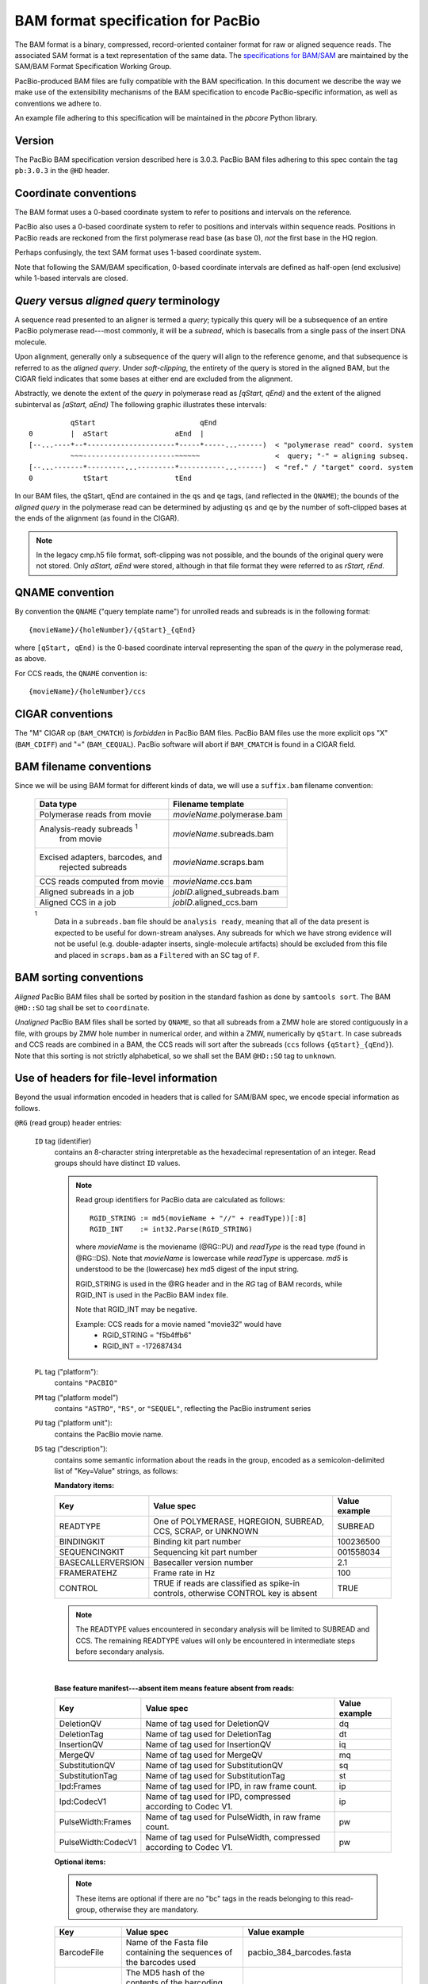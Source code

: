 ===================================
BAM format specification for PacBio
===================================

.. moduleauthor:: David Alexander, Marcus Kinsella, Derek Barnett,
                  Armin Toepfer, Brett Bowman

The BAM format is a binary, compressed, record-oriented container
format for raw or aligned sequence reads.  The associated SAM format
is a text representation of the same data.  The `specifications for
BAM/SAM`_ are maintained by the SAM/BAM Format Specification Working
Group.

PacBio-produced BAM files are fully compatible with the BAM
specification.  In this document we describe the way we make use of
the extensibility mechanisms of the BAM specification to encode
PacBio-specific information, as well as conventions we adhere to.

An example file adhering to this specification will be maintained in
the *pbcore* Python library.


Version
=======

The PacBio BAM specification version described here is 3.0.3. PacBio
BAM files adhering to this spec contain the tag ``pb:3.0.3`` in the
``@HD`` header.


Coordinate conventions
======================

The BAM format uses a 0-based coordinate system to refer to positions
and intervals on the reference.

PacBio also uses a 0-based coordinate system to refer to positions and
intervals within sequence reads.  Positions in PacBio reads are
reckoned from the first polymerase read base (as base 0), *not* the
first base in the HQ region.

Perhaps confusingly, the text SAM format uses 1-based coordinate
system.

Note that following the SAM/BAM specification, 0-based coordinate
intervals are defined as half-open (end exclusive) while 1-based
intervals are closed.

.. raw:: latex

         \newpage

*Query* versus *aligned query* terminology
==========================================

A sequence read presented to an aligner is termed a *query*; typically
this query will be a subsequence of an entire PacBio polymerase
read---most commonly, it will be a *subread*, which is basecalls from
a single pass of the insert DNA molecule.

Upon alignment, generally only a subsequence of the query will align
to the reference genome, and that subsequence is referred to as the
*aligned query*.  Under *soft-clipping*, the entirety of the query is
stored in the aligned BAM, but the CIGAR field indicates that some
bases at either end are excluded from the alignment.

Abstractly, we denote the extent of the *query* in polymerase read as
`[qStart, qEnd)` and the extent of the aligned subinterval as `[aStart, aEnd)`
The following graphic illustrates these intervals::

              qStart                         qEnd
    0         |  aStart                aEnd  |
    [--...----*--*---------------------*-----*-----...------)  < "polymerase read" coord. system
              ~~~----------------------~~~~~~                  <  query; "-" = aligning subseq.
    [--...-------*---------...---------*-----------...------)  < "ref." / "target" coord. system
    0            tStart                tEnd


In our BAM files, the qStart, qEnd are contained in the ``qs`` and
``qe`` tags, (and reflected in the ``QNAME``); the bounds of the
*aligned query* in the polymerase read can be determined by adjusting
``qs`` and ``qe`` by the number of soft-clipped bases at the ends of
the alignment (as found in the CIGAR).

.. note::
   In the legacy cmp.h5 file format, soft-clipping was not possible,
   and the bounds of the original query were not stored.  Only
   `aStart, aEnd` were stored, although in that file format they were
   referred to as `rStart, rEnd`.


QNAME convention
================

By convention the ``QNAME`` ("query template name") for unrolled reads
and subreads is in the following format::

   {movieName}/{holeNumber}/{qStart}_{qEnd}

where ``[qStart, qEnd)`` is the 0-based coordinate interval
representing the span of the *query* in the polymerase read, as above.

For CCS reads, the ``QNAME`` convention is::

  {movieName}/{holeNumber}/ccs


CIGAR conventions
=================

The "M" CIGAR op (``BAM_CMATCH``) is *forbidden* in PacBio BAM files.
PacBio BAM files use the more explicit ops "X" (``BAM_CDIFF``) and "="
(``BAM_CEQUAL``).  PacBio software will abort if ``BAM_CMATCH`` is
found in a CIGAR field.


BAM filename conventions
========================

Since we will be using BAM format for different kinds of data, we will
use a ``suffix.bam`` filename convention:

  +------------------------------------+------------------------------+
  | Data type                          | Filename template            |
  +====================================+==============================+
  | Polymerase reads from movie        | *movieName*.polymerase.bam   |
  +------------------------------------+------------------------------+
  | Analysis-ready subreads :sup:`1`   | *movieName*.subreads.bam     |
  |  from movie                        |                              |
  +------------------------------------+------------------------------+
  | Excised adapters, barcodes, and    | *movieName*.scraps.bam       |
  |  rejected subreads                 |                              |
  +------------------------------------+------------------------------+
  | CCS reads computed from movie      | *movieName*.ccs.bam          |
  +------------------------------------+------------------------------+
  | Aligned subreads in a job          | *jobID*.aligned_subreads.bam |
  +------------------------------------+------------------------------+
  | Aligned CCS in a job               | *jobID*.aligned_ccs.bam      |
  +------------------------------------+------------------------------+

  :sup:`1`
    Data in a ``subreads.bam`` file should be ``analysis ready``, meaning
    that all of the data present is expected to be useful for down-stream
    analyses.  Any subreads for which we have strong evidence will not
    be useful (e.g. double-adapter inserts, single-molecule artifacts)
    should be excluded from this file and placed in ``scraps.bam`` as
    a ``Filtered`` with an SC tag of ``F``.

BAM sorting conventions
=======================

*Aligned* PacBio BAM files shall be sorted by position in the standard
fashion as done by ``samtools sort``.  The BAM ``@HD::SO`` tag shall
be set to ``coordinate``.

*Unaligned* PacBio BAM files shall be sorted by ``QNAME``, so that all
subreads from a ZMW hole are stored contiguously in a file, with
groups by ZMW hole number in numerical order, and within a ZMW,
numerically by ``qStart``.  In case subreads and CCS reads are
combined in a BAM, the CCS reads will sort after the subreads (``ccs``
follows ``{qStart}_{qEnd}``). Note that this sorting is not strictly
alphabetical, so we shall set the BAM ``@HD::SO`` tag to ``unknown``.


Use of headers for file-level information
=========================================

Beyond the usual information encoded in headers that is called for
SAM/BAM spec, we encode special information as follows.


``@RG`` (read group) header entries:

  ``ID`` tag (identifier)
      contains an 8-character string interpretable as the hexadecimal
      representation of an integer.  Read groups should have distinct
      ``ID`` values.

      .. note::
         Read group identifiers for PacBio data are calculated as follows::

           RGID_STRING := md5(movieName + "//" + readType))[:8]
           RGID_INT    := int32.Parse(RGID_STRING)

         where `movieName` is the moviename (@RG::PU) and `readType`
         is the read type (found in @RG::DS).  Note that `movieName`
         is lowercase while `readType` is uppercase.  `md5` is
         understood to be the (lowercase) hex md5 digest of the input
         string.

         RGID_STRING is used in the @RG header and in the `RG` tag of
         BAM records, while RGID_INT is used in the PacBio BAM index
         file.

         Note that RGID_INT may be negative.

         Example: CCS reads for a movie named "movie32" would have
             - RGID_STRING = "f5b4ffb6"
             - RGID_INT    = -172687434

  ``PL`` tag ("platform"):
      contains ``"PACBIO"``

  ``PM`` tag ("platform model")
      contains ``"ASTRO"``, ``"RS"``, or ``"SEQUEL"``, reflecting the
      PacBio instrument series

  ``PU`` tag ("platform unit"):
      contains the PacBio movie name.

  ``DS`` tag ("description"):
      contains some semantic information about the reads in the group,
      encoded as a semicolon-delimited list of "Key=Value" strings, as
      follows:

      **Mandatory items:**

      .. tabularcolumns:: |l|p{5cm}|l|

      +-------------------+----------------------------------------+----------------+
      | Key               | Value spec                             | Value example  |
      +===================+========================================+================+
      | READTYPE          | One of POLYMERASE, HQREGION,           | SUBREAD        |
      |                   | SUBREAD, CCS, SCRAP, or UNKNOWN        |                |
      +-------------------+----------------------------------------+----------------+
      | BINDINGKIT        | Binding kit part number                | 100236500      |
      +-------------------+----------------------------------------+----------------+
      | SEQUENCINGKIT     | Sequencing kit part number             | 001558034      |
      +-------------------+----------------------------------------+----------------+
      | BASECALLERVERSION | Basecaller version number              | 2.1            |
      +-------------------+----------------------------------------+----------------+
      | FRAMERATEHZ       | Frame rate in Hz                       | 100            |
      +-------------------+----------------------------------------+----------------+
      | CONTROL           | TRUE if reads are classified as        | TRUE           |
      |                   | spike-in controls, otherwise CONTROL   |                |
      |                   | key is absent                          |                |
      +-------------------+----------------------------------------+----------------+
      
      .. note::

         The READTYPE values encountered in secondary analysis will be
         limited to SUBREAD and CCS.  The remaining READTYPE values
         will only be encountered in intermediate steps before
         secondary analysis.

      |
      **Base feature manifest---absent item  means feature absent from reads:**


      +---------------------+-----------------------------------------+----------------+
      | Key                 | Value spec                              | Value example  |
      +=====================+=========================================+================+
      | DeletionQV          | Name of tag used for DeletionQV         | dq             |
      +---------------------+-----------------------------------------+----------------+
      | DeletionTag         | Name of tag used for DeletionTag        | dt             |
      +---------------------+-----------------------------------------+----------------+
      | InsertionQV         | Name of tag used for InsertionQV        | iq             |
      +---------------------+-----------------------------------------+----------------+
      | MergeQV             | Name of tag used for MergeQV            | mq             |
      +---------------------+-----------------------------------------+----------------+
      | SubstitutionQV      | Name of tag used for SubstitutionQV     | sq             |
      +---------------------+-----------------------------------------+----------------+
      | SubstitutionTag     | Name of tag used for SubstitutionTag    | st             |
      +---------------------+-----------------------------------------+----------------+
      | Ipd:Frames          | Name of tag used for IPD, in raw frame  | ip             |
      |                     | count.                                  |                |
      +---------------------+-----------------------------------------+----------------+
      | Ipd:CodecV1         | Name of tag used for IPD, compressed    | ip             |
      |                     | according to Codec V1.                  |                |
      +---------------------+-----------------------------------------+----------------+
      | PulseWidth:Frames   | Name of tag used for PulseWidth, in raw | pw             |
      |                     | frame count.                            |                |
      +---------------------+-----------------------------------------+----------------+
      | PulseWidth:CodecV1  | Name of tag used for PulseWidth,        | pw             |
      |                     | compressed according to Codec V1.       |                |
      +---------------------+-----------------------------------------+----------------+


      **Optional items:**

      .. note::

         These items are optional if there are no "bc" tags in the reads
         belonging to this read-group, otherwise they are mandatory.

      +---------------------+-----------------------------------------+----------------------------------+
      | Key                 | Value spec                              | Value example                    |
      +=====================+=========================================+==================================+
      | BarcodeFile         | Name of the Fasta file containing the   | pacbio_384_barcodes.fasta        |
      |                     | sequences of the barcodes used          |                                  |
      +---------------------+-----------------------------------------+----------------------------------+
      | BarcodeHash         | The MD5 hash of the contents of the     | 0a294bb959fc6c766967fc8beeb4d88d |
      |                     | barcoding sequence file, as generated   |                                  |
      |                     | by the *md5sum* commandline tool        |                                  |
      +---------------------+-----------------------------------------+----------------------------------+
      | BarcodeCount        | The number of barcode sequences in the  | 384                              |
      |                     | Barcode File                            |                                  |
      +---------------------+-----------------------------------------+----------------------------------+
      | BarcodeMode         | Experimental design of the barcodes     | Symmetric                        |
      |                     | Must be Symmetric/Asymmetric/Tailed or  |                                  |
      |                     | None                                    |                                  |
      +---------------------+-----------------------------------------+----------------------------------+
      | BarcodeQuality      | The type of value encoded by the bq tag | Probability                      |
      |                     | Must be Score/Probability/None          |                                  |
      +---------------------+-----------------------------------------+----------------------------------+



Use of read tags for per-read information
=========================================

  +-----------+------------+------------------------------------------------------------------+
  | **Tag**   | **Type**   | **Description**                                                  |
  +===========+============+==================================================================+
  | qs        | i          | 0-based start of query in the polymerase read (absent in CCS)    |
  +-----------+------------+------------------------------------------------------------------+
  | qe        | i          | 0-based end of query in the polymerase read (absent in CCS)      |
  +-----------+------------+------------------------------------------------------------------+
  | zm        | i          | ZMW hole number                                                  |
  +-----------+------------+------------------------------------------------------------------+
  | np        | i          | NumPasses (1 for subreads, variable for CCS---encodes number of  |
  |           |            | *complete* passes of the insert)                                 |
  +-----------+------------+------------------------------------------------------------------+
  | rq        | f          | Float in [0, 1] encoding expected accuracy                       |
  +-----------+------------+------------------------------------------------------------------+
  | sn        | B,f        | 4 floats for the average signal-to-noise ratio of A, C, G, and T |
  |           |            | (in that order) over the HQRegion                                |
  +-----------+------------+------------------------------------------------------------------+



Use of read tags for per-read-base information
==============================================

The following read tags encode features measured/calculated
per-basecall.  Unlike ``SEQ`` and ``QUAL``, aligners will not orient
these tags.  They will be maintained in *native* orientation (in the
same order and sense as collected from the instrument) even if the
read record has been aligned to the reverse strand.


  +-----------+---------------+----------------------------------------------------+
  | **Tag**   | **Type**      |**Description**                                     |
  +===========+===============+====================================================+
  | dq        | Z             | DeletionQV                                         |
  +-----------+---------------+----------------------------------------------------+
  | dt        | Z             | DeletionTag                                        |
  +-----------+---------------+----------------------------------------------------+
  | iq        | Z             | InsertionQV                                        |
  +-----------+---------------+----------------------------------------------------+
  | mq        | Z             | MergeQV                                            |
  +-----------+---------------+----------------------------------------------------+
  | sq        | Z             | SubstitutionQV                                     |
  +-----------+---------------+----------------------------------------------------+
  | st        | Z             | SubstitutionTag                                    |
  +-----------+---------------+----------------------------------------------------+
  | ip        | B,C *or* B,S  | IPD (raw frames or codec V1)                       |
  +-----------+---------------+----------------------------------------------------+
  | pw        | B,C *or* B,S  | PulseWidth (raw frames or codec V1;                |
  |           |               | **PacBio-internal**)                               |
  +-----------+---------------+----------------------------------------------------+


Notes:

- QV metrics are ASCII+33 encoded as strings
- *DeletionTag* and *SubstitutionTag* represent alternate basecalls,
  or "N" when there is no alternate basecall available.  In other
  words, they are strings over the alphabet "ACGTN".
- Encoding of kinetics features (``ip``, ``pw``) is described below.



How to annotate scrap reads
===========================

Reads that belong to a read group with READTYPE=SCRAP have to be annotated
in a hierarchical fashion:

1) Classification with tag *sz* occurs on a per ZMW level, distinguishing 
   between spike-in controls, sentinels of the basecaller, malformed ZMWs, 
   and user-defined templates.
2) A region-wise annotation with tag *sc* to label adapters, barcodes, 
   low-quality regions, and filtered subreads.

  +-----------+---------------+-----------------------------------------+
  | **Tag**   | **Type**      |**Description**                          |
  +===========+===============+=========================================+
  | sz        | A             | ZMW classification annotation, one of   |
  |           |               | N:=Normal, C:=Control, M:=Malformed,    |
  |           |               | or S:=Sentinel :sup:`1`                 |
  +-----------+---------------+-----------------------------------------+
  | sc        | A             | Scrap region-type annotation, one of    |
  |           |               | A:=Adapter, B:=Barcode, L:=LQRegion,    |
  |           |               | or F:=Filtered :sup:`2`                 |
  +-----------+---------------+-----------------------------------------+

  :sup:`1`
    reads in the subreads/hqregions/polymerase.bam file are implicitly
    marked as Normal, as they stem from user-defined templates.

  :sup:`2`
    sc tags 'A', 'B', and 'L' denote specific classes of non-subread data,
    whereas the 'F' tag is reserved for subreads that are undesirable for
    downstream analysis, e.g., being artifactual or too short.

QUAL
====

The ``QUAL`` field in BAM alignments is intended to reflect the
reliability of a basecall, using the Phred-encoding convention, as
described in the `SAM spec`__.

Both CCS and raw read BAM files respect this convention; historically,
and for the present moment, the encoded probability reflects the
confidence of a basecall against alternatives including substitution,
deletion, and insertion.

*We expect that more details will follow here in a later spec
 revision.*

__ `specifications for BAM/SAM`


Subread local context
=====================

Some algorithms can make use of knowledge that a subread was flanked
on both sides by adapter or barcode hits, or that the subread was in
one orientation or the other (as can be deduced when asymmetric
adapters or barcodes are used).

To facilitate such algorithms, we furnish the ``cx`` bitmask tag for
subread records.  The ``cx`` value is calculated by binary OR-ing
together values from this flags enum::

  enum LocalContextFlags
  {
      ADAPTER_BEFORE = 1,
      ADAPTER_AFTER  = 2,
      BARCODE_BEFORE = 4,
      BARCODE_AFTER  = 8,
      FORWARD_PASS   = 16,
      REVERSE_PASS   = 32
  };

Orientation of a subread (designated by one of the mutually
exclusive ``FORWARD_PASS`` or ``REVERSE_PASS`` bits) can be reckoned
only if either the adapters or barcode design is asymmetric,
otherwise these flags must be left unset.  The convention for what
is considered a "forward" or "reverse" pass is determined by a
per-ZMW convention, defining one element of the asymmetric
barcode/adapter pair as the "front" and the other as the "back".  It
is up to tools producing the BAM to determine whether to use
adapters or barcodes to reckon the orientation, but if pass
directions cannot be confidently and consistently assessed for the
subreads from a ZMW, neither orientation flag should be set. Tools
consuming the BAM should be aware that orientation information may
be unavailable for subreads in a ZMW, but if is available for any
subread in the ZMW, it will be available for all subreads in the
ZMW.

The ``ADAPTER_*`` and ``BARCODE_*`` flags reflect whether the
subread is flanked by adapters or barcodes at the ends.

This tag is mandatory for subread records, but will be absent from
non-subread records (scraps, polymerase read, CCS read, etc.)


  +-----------+---------------+----------------------------------------------------+
  | **Tag**   | **Type**      |**Description**                                     |
  +===========+===============+====================================================+
  | cx        | i             | Subread local context Flags                        |
  +-----------+---------------+----------------------------------------------------+


Barcode analysis
================

In multiplexed workflows, we record per-subread tags representing the
barcode call and a score representing the confidence of that call.
The actual data used to inform the barcode calls---the barcode
sequences and associated pulse features---will be retained in the
associated ``scraps.bam`` file, so that ``bam2bam`` can be used at a
later time to reconstitute the full-length polymerase reads in order,
for example, to repeat barcode calling with different options.


  +-----------+---------------+----------------------------------------------------+
  | **Tag**   | **Type**      |**Description**                                     |
  +===========+===============+====================================================+
  | bc        | B,S           | Barcode Calls (per-ZMW)                            |
  +-----------+---------------+----------------------------------------------------+
  | bq        | i             | Barcode Quality (per-ZMW)                          |
  +-----------+---------------+----------------------------------------------------+

- Both the ``bc`` and ``bq`` tags are calculated ``per-ZMW``, so every
  subread belonging to a given ZMW should share identical ``bc`` and
  ``bq`` values.  The tags are also inter-depedent, so if a subread
  has the ``bc`` tag, it must also have a ``bq`` tag and vise-versa.
  If the tags are present for any subread in a ZMW, they must be present
  for all of them.  In the absence of barcodes, both the ``bc`` and
  ``bq`` tags will be absent

- The ``bc`` tag contains the *barcode call*, a ``uint16[2]``
  representing the inferred forward and reverse barcodes sequences (as
  determined by their ordering in the Barcode FASTA), or more
  succinctly, it contains the integer pair :math:`B_F, B_R`.  Integer
  codes represent 0-based position in the FASTA file of barcodes.

- The integer (``uint8``) ``bq`` tag contains the barcode call confidence.
  If the ``BarcodeQuality`` element of the header is set to ``Score``,
  then the tag represents the sum of the calculated Smith-Waterman scores
  that support the call in the ``bc`` tag across.  On the other hand,
  if the value of the header-tag is ``Probability`` instead, then the
  tag value is a the Phred-scaled posterior probability that the  barcode
  call in ``bc`` is correct

Barcode information will follow the same convention in CCS output
(``ccs.bam`` files).

Examples (subreads)
-------------------

.. tabularcolumns:: |l|p{1.5cm}|p{1.5cm}|p{4cm}|

+--------------------------+-----------+----------+---------------------+
|Scenario                  | ``bc``    |  ``bq``  | ``cx``              |
+==========================+===========+==========+=====================+
| No barcodes, end-to-end, | *absent*  | *absent* | ``1|2 = 3``         |
| unknown orientation      |           |          |                     |
+--------------------------+-----------+----------+---------------------+
| Asymmetric barcodes,     | { 1, 37 } |   35     | ``1|2|4|8|16 = 31`` |
| end-to-end, forward pass |           |          |                     |
+--------------------------+-----------+----------+---------------------+
| Symmetric barcodes,      | { 8, 8 }  |   33     |  ``1|2|4|8 = 15``   |
| end-to end               |           |          |                     |
+--------------------------+-----------+----------+---------------------+
| Barcoded, HQ region      | { 8, 8 }  |   33     | ``1|4 = 5``         |
| terminates before second |           |          |                     |
| barcode; unknown         |           |          |                     |
| orientation              |           |          |                     |
+--------------------------+-----------+----------+---------------------+



Alignment: soft-clipping
========================

In the standard production configuration, PacBio's aligners will be
used to align either subreads or CCS reads.  In either case, we will
use *soft clipping* to preserve the unaligned bases at either end of
the query in the aligned BAM file.


Encoding of kinetics pulse features
===================================

Interpulse duration (IPD) and pulsewidth are measured in frames;
natively they are recorded as a ``uint16`` per pulse/base event.  They
may be encoded in BAM read tags in one of two fashions:

  - losslessly as an array of ``uint16``; necessary for PacBio-internal
    applications but entails greater disk space usage.

  - lossy 8-bit compression stored as a ``uint8`` array, following the
    codec specified below ("codec V1").  Provides a substantial
    disk-space savings without affecting important production use
    cases (base modification detection).

In the default production instrument configuration, the lossy encoding
will be used.  The instrument can be switched into a mode
(PacBio-internal mode) where it will emit the full lossless kinetic
features.

Similarly, PulseWidth will *not* be included in the BAM file in the
default production instrument configuration, but it will be available
in "PacBio-internal instrument" mode.

The lossy encoding for IPD and pulsewidth values into the available 256
codepoints is as follows (**codec v1**):

  +---------------------+-----------------+
  | Frames              | Encoding        |
  +---------------------+-----------------+
  | 0 .. 63             | 0, 1, .. 63     |
  +---------------------+-----------------+
  | 64, 66, .. 190      | 64, 65, .. 127  |
  +---------------------+-----------------+
  | 192, 196 .. 444     | 128, 129 .. 191 |
  +---------------------+-----------------+
  | 448, 456, .. 952    | 192, 193 .. 255 |
  +---------------------+-----------------+

In other words, we use the first 64 codepoints to encode frame counts
at single frame resolution, the next 64 to encode the frame counts at
two-frame resolution, and so on.  Durations exceeding 952 frames are
capped at 952.  Durations not enumerated in "Frames" above are rounded
to the nearest enumerated duration then encoded.  For example, a
duration of 194 frames would round to 196 and then be encoded as
codepoint 129.

This encoding has the following features, considered essential for
internal analysis use cases:

- *Exact* frame-level resolution for small durations (up to 64 frames)
- Maximal representable duration is 9.52 seconds (at 100fps), which is
  reasonably far into the tail of the distributions of these metrics.
  Analyses of "pausing" phenomena may still need to account for this
  censoring.

A reference implementation of this encoding/decoding scheme can be
found in `pbcore`.


Unresolved issues
=================

- Need to move from strings to proper array types for QVs
- '/' preferable to ':' in "IPD:CodecV1"
- Desire for spec for shorter movienames, especially if these are
  ending up in QNAMEs.

.. _specifications for BAM/SAM: http://samtools.github.io/hts-specs/SAMv1.pdf

